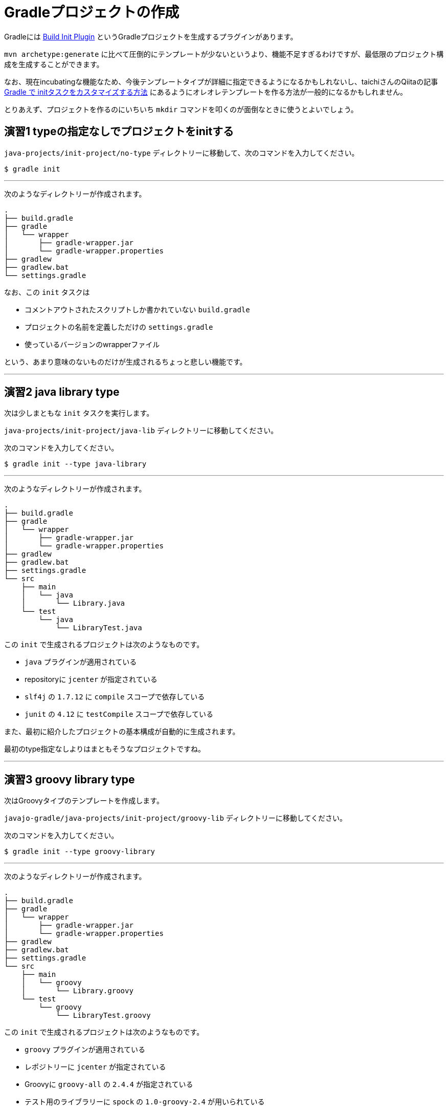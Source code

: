 = Gradleプロジェクトの作成

Gradleには https://docs.gradle.org/current/userguide/build_init_plugin.html[Build Init Plugin] というGradleプロジェクトを生成するプラグインがあります。

`mvn archetype:generate` に比べて圧倒的にテンプレートが少ないというより、機能不足すぎるわけですが、最低限のプロジェクト構成を生成することができます。

なお、現在incubatingな機能なため、今後テンプレートタイプが詳細に指定できるようになるかもしれないし、taichiさんのQiitaの記事 http://qiita.com/taichi@github/items/a4caab3a31dd5949a045[Gradle で initタスクをカスタマイズする方法] にあるようにオレオレテンプレートを作る方法が一般的になるかもしれません。

とりあえず、プロジェクトを作るのにいちいち `mkdir` コマンドを叩くのが面倒なときに使うとよいでしょう。

== 演習1 typeの指定なしでプロジェクトをinitする

`java-projects/init-project/no-type` ディレクトリーに移動して、次のコマンドを入力してください。

[source]
----
$ gradle init
----

'''

次のようなディレクトリーが作成されます。

[source]
----
.
├── build.gradle
├── gradle
│   └── wrapper
│       ├── gradle-wrapper.jar
│       └── gradle-wrapper.properties
├── gradlew
├── gradlew.bat
└── settings.gradle
----

なお、この `init` タスクは

* コメントアウトされたスクリプトしか書かれていない `build.gradle`
* プロジェクトの名前を定義しただけの `settings.gradle`
* 使っているバージョンのwrapperファイル

という、あまり意味のないものだけが生成されるちょっと悲しい機能です。

'''

== 演習2 java library type

次は少しまともな `init` タスクを実行します。

`java-projects/init-project/java-lib` ディレクトリーに移動してください。

次のコマンドを入力してください。

[source]
----
$ gradle init --type java-library
----

'''

次のようなディレクトリーが作成されます。

[source]
----
.
├── build.gradle
├── gradle
│   └── wrapper
│       ├── gradle-wrapper.jar
│       └── gradle-wrapper.properties
├── gradlew
├── gradlew.bat
├── settings.gradle
└── src
    ├── main
    │   └── java
    │       └── Library.java
    └── test
        └── java
            └── LibraryTest.java
----

この `init` で生成されるプロジェクトは次のようなものです。

* `java` プラグインが適用されている
* repositoryに `jcenter` が指定されている
* `slf4j` の `1.7.12` に `compile` スコープで依存している
* `junit` の `4.12` に `testCompile` スコープで依存している

また、最初に紹介したプロジェクトの基本構成が自動的に生成されます。

最初のtype指定なしよりはまともそうなプロジェクトですね。

'''

== 演習3 groovy library type

次はGroovyタイプのテンプレートを作成します。

`javajo-gradle/java-projects/init-project/groovy-lib` ディレクトリーに移動してください。

次のコマンドを入力してください。

[source]
----
$ gradle init --type groovy-library
----

'''

次のようなディレクトリーが作成されます。

[source]
----
.
├── build.gradle
├── gradle
│   └── wrapper
│       ├── gradle-wrapper.jar
│       └── gradle-wrapper.properties
├── gradlew
├── gradlew.bat
├── settings.gradle
└── src
    ├── main
    │   └── groovy
    │       └── Library.groovy
    └── test
        └── groovy
            └── LibraryTest.groovy
----

この `init` で生成されるプロジェクトは次のようなものです。

* `groovy` プラグインが適用されている
* レポジトリーに `jcenter` が指定されている
* Groovyに `groovy-all` の `2.4.4` が指定されている
* テスト用のライブラリーに `spock` の `1.0-groovy-2.4` が用いられている
* テスト用のライブラリーに `junit` の `4.12` が用いられている(transitive dependencyで実は指定する必要がないのは内緒だよ)

== 演習4 Scala library type

Gradleはsbtほど厳密ではない(らしい)けど、Scalaプロジェクトのビルドも可能です。

ということで、Scalaタイプのプロジェクトの `init` タスクもあります。

`javajo-gradle/java-projects/init-project/scala-lib` ディレクトリーに移動してください。

次のコマンドを入力してください。

[source]
----
$ gradle init --type scala-library
----

'''

次のようなディレクトリーが作成されます。

[source]
----
.
├── build.gradle
├── gradle
│   └── wrapper
│       ├── gradle-wrapper.jar
│       └── gradle-wrapper.properties
├── gradlew
├── gradlew.bat
├── settings.gradle
└── src
    ├── main
    │   └── scala
    │       └── Library.scala
    └── test
        └── scala
            └── LibrarySuite.scala
----

この `init` タスクで生成されるプロジェクトは次のようなものです。

* `scala` プラグインが適用されている
* `jcenter` がレポジトリーに指定されている
* Scalaのバージョンは `2.11.7`
* テスト用のライブラリーに `scalatest_2.11` のバージョン `2.2.5` が用いられている
* テスト用のライブラリーに `junit` の `4.12` が用いられている
* テストのランタイムライブラリーに `scala-xml_2.11` のバージョン `1.0.5` が用いられている

'''

= テンプレート作成後

混みいったプロジェクトでなければ、次のような作業の後にプロジェクトの作成がスムーズに行きます。

* プロジェクトの情報を `build.gradle` に入力。
* `gradle.properties` にデーモン利用フラグを設定する。
* いらないファイル `Library.(java|groovy|scala)` を削除する
* パッケージ階層を構築
* お好みの依存ライブラリーを設定する
* お好みのプラグインを適用する